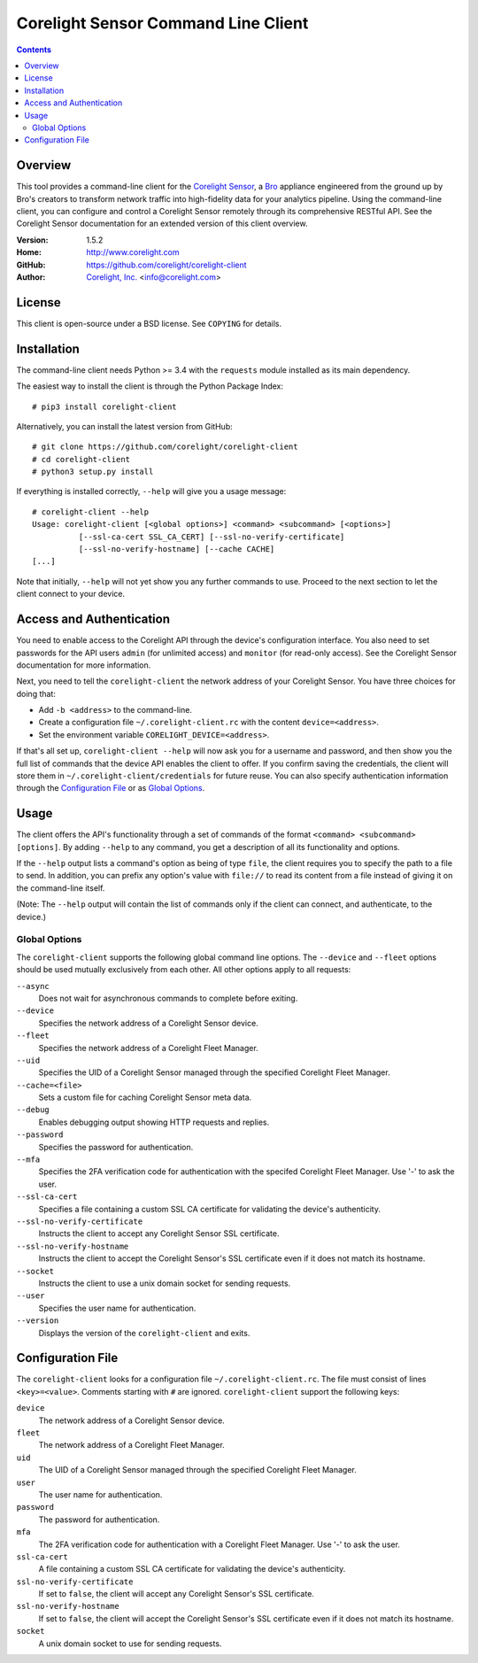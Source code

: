 
.. _corelight-client:

.. Version number is filled in automatically.
.. |version| replace:: 1.5.2

====================================
Corelight Sensor Command Line Client
====================================

.. contents::

Overview
========

This tool provides a command-line client for the `Corelight Sensor
<https://www.corelight.com>`_, a `Bro <https://www.bro.org>`_
appliance engineered from the ground up by Bro's creators to transform
network traffic into high-fidelity data for your analytics pipeline.
Using the command-line client, you can configure and control a
Corelight Sensor remotely through its comprehensive RESTful API. See
the Corelight Sensor documentation for an extended version of this
client overview.

:Version: |version|
:Home: http://www.corelight.com
:GitHub: https://github.com/corelight/corelight-client
:Author: `Corelight, Inc. <https://www.corelight.com>`_ <info@corelight.com>

License
=======

This client is open-source under a BSD license. See ``COPYING`` for
details.

Installation
============

The command-line client needs Python >= 3.4 with the ``requests``
module installed as its main dependency.

The easiest way to install the client is through the Python Package
Index::

    # pip3 install corelight-client

Alternatively, you can install the latest version from GitHub::

    # git clone https://github.com/corelight/corelight-client
    # cd corelight-client
    # python3 setup.py install

If everything is installed correctly, ``--help`` will give you a usage
message::

    # corelight-client --help
    Usage: corelight-client [<global options>] <command> <subcommand> [<options>]
              [--ssl-ca-cert SSL_CA_CERT] [--ssl-no-verify-certificate]
              [--ssl-no-verify-hostname] [--cache CACHE]
    [...]

Note that initially, ``--help`` will not yet show you any further
commands to use. Proceed to the next section to let the client connect
to your device.

Access and Authentication
=========================

You need to enable access to the Corelight API through the device's
configuration interface. You also need to set passwords for the API
users ``admin`` (for unlimited access) and ``monitor`` (for read-only
access). See the Corelight Sensor documentation for more information.

Next, you need to tell the ``corelight-client`` the network address of
your Corelight Sensor. You have three choices for doing that:

- Add ``-b <address>`` to the command-line.

- Create a configuration file ``~/.corelight-client.rc`` with the content
  ``device=<address>``.

- Set the environment variable ``CORELIGHT_DEVICE=<address>``.

If that's all set up, ``corelight-client --help`` will now ask you for a
username and password, and then show you the full list of commands
that the device API enables the client to offer. If you confirm saving
the credentials, the client will store them in
``~/.corelight-client/credentials`` for future reuse. You can also specify
authentication information through the `Configuration File`_ or as
`Global Options`_.


Usage
=====

The client offers the API's functionality through a set of commands of
the format ``<command> <subcommand> [options]``. By adding ``--help``
to any command, you get a description of all its functionality and
options.

If the ``--help`` output lists a command's option as being of type
``file``, the client requires you to specify the path to a file to
send. In addition, you can prefix any option's value with ``file://``
to read its content from a file instead of giving it on the
command-line itself.

(Note: The ``--help`` output will contain the list of commands only if
the client can connect, and authenticate, to the device.)

.. _corelight-client-options:

Global Options
--------------

The ``corelight-client`` supports the following global command line
options. The ``--device`` and ``--fleet`` options should be used
mutually exclusively from each other. All other options apply to all
requests:

``--async``
    Does not wait for asynchronous commands to complete before exiting.

``--device``
    Specifies the network address of a Corelight Sensor device.

``--fleet``
    Specifies the network address of a Corelight Fleet Manager.

``--uid``
    Specifies the UID of a Corelight Sensor managed through the
    specified Corelight Fleet Manager.

``--cache=<file>``
    Sets a custom file for caching Corelight Sensor meta data.

``--debug``
    Enables debugging output showing HTTP requests and replies.

``--password``
    Specifies the password for authentication.

``--mfa``
    Specifies the 2FA verification code for authentication with the
    specifed Corelight Fleet Manager. Use '-' to ask the user.

``--ssl-ca-cert``
    Specifies a file containing a custom SSL CA certificate for
    validating the device's authenticity.

``--ssl-no-verify-certificate``
    Instructs the client to accept any Corelight Sensor SSL certificate.

``--ssl-no-verify-hostname``
    Instructs the client to accept the Corelight Sensor's SSL certificate
    even if it does not match its hostname.

``--socket``
    Instructs the client to use a unix domain socket for sending requests.

``--user``
    Specifies the user name for authentication.

``--version``
    Displays the version of the ``corelight-client`` and exits.


.. _corelight-client-config:

Configuration File
==================

The ``corelight-client`` looks for a configuration file ``~/.corelight-client.rc``.
The file must consist of lines ``<key>=<value>``. Comments starting
with ``#`` are ignored. ``corelight-client`` support the following keys:

``device``
    The network address of a Corelight Sensor device.

``fleet``
    The network address of a Corelight Fleet Manager.

``uid``
    The UID of a Corelight Sensor managed through the specified Corelight Fleet Manager.

``user``
    The user name for authentication.

``password``
    The password for authentication.

``mfa``
    The 2FA verification code for authentication with a Corelight
    Fleet Manager. Use '-' to ask the user.

``ssl-ca-cert``
    A file containing a custom SSL CA certificate for validating the device's
    authenticity.

``ssl-no-verify-certificate``
    If set to ``false``, the client will accept any Corelight Sensor's SSL
    certificate.

``ssl-no-verify-hostname``
    If set to ``false``, the client will accept the Corelight Sensor's SSL
    certificate even if it does not match its hostname.

``socket``
    A unix domain socket to use for sending requests.
